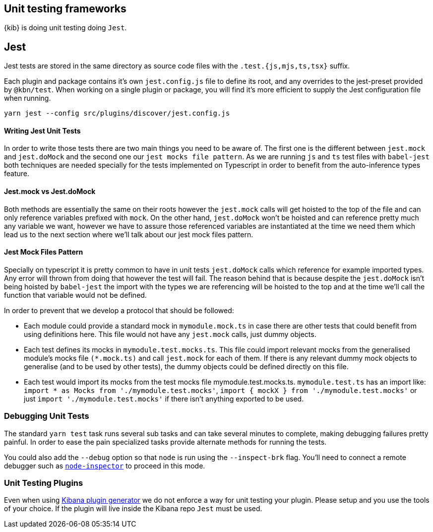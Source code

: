 [[development-unit-tests]]
== Unit testing frameworks

{kib} is doing unit testing doing `Jest`.

[discrete]
== Jest
Jest tests are stored in the same directory as source code files with the `.test.{js,mjs,ts,tsx}` suffix.

Each plugin and package contains it's own `jest.config.js` file to define its root, and any overrides 
to the jest-preset provided by `@kbn/test`. When working on a single plugin or package, you will find 
it's more efficient to supply the Jest configuration file when running.

["source","shell"]
-----------
yarn jest --config src/plugins/discover/jest.config.js
-----------

[discrete]
==== Writing Jest Unit Tests

In order to write those tests there are two main things you need to be aware of.
The first one is the different between `jest.mock` and `jest.doMock` 
and the second one our `jest mocks file pattern`. As we are running `js` and `ts`
test files with `babel-jest` both techniques are needed
specially for the tests implemented on Typescript in order to benefit from the 
auto-inference types feature.

[discrete]
==== Jest.mock vs Jest.doMock

Both methods are essentially the same on their roots however the `jest.mock` 
calls will get hoisted to the top of the file and can only reference variables 
prefixed with `mock`. On the other hand, `jest.doMock` won't be hoisted and can 
reference pretty much any variable we want, however we have to assure those referenced 
variables are instantiated at the time we need them which lead us to the next 
section where we'll talk about our jest mock files pattern.

[discrete]
==== Jest Mock Files Pattern 

Specially on typescript it is pretty common to have in unit tests 
`jest.doMock` calls which reference for example imported types. Any error 
will thrown from doing that however the test will fail. The reason behind that
is because despite the `jest.doMock` isn't being hoisted by `babel-jest` the 
import with the types we are referencing will be hoisted to the top and at the 
time we'll call the function that variable would not be defined.

In order to prevent that we develop a protocol that should be followed:

- Each module could provide a standard mock in `mymodule.mock.ts` in case 
there are other tests that could benefit from using definitions here. 
This file would not have any `jest.mock` calls, just dummy objects.

- Each test defines its mocks in `mymodule.test.mocks.ts`. This file 
could import relevant mocks from the generalised module's mocks 
file `(*.mock.ts)` and call `jest.mock` for each of them. If there is 
any relevant dummy mock objects to generalise (and to be used by 
other tests), the dummy objects could be defined directly on this file.

- Each test would import its mocks from the test mocks 
file mymodule.test.mocks.ts. `mymodule.test.ts` has an import 
like: `import * as Mocks from './mymodule.test.mocks'`, 
`import { mockX } from './mymodule.test.mocks'` 
or just `import './mymodule.test.mocks'` if there isn't anything 
exported to be used.

[discrete]
[[debugging-unit-tests]]
=== Debugging Unit Tests

The standard `yarn test` task runs several sub tasks and can take
several minutes to complete, making debugging failures pretty painful.
In order to ease the pain specialized tasks provide alternate methods
for running the tests.

You could also add the `--debug` option so that `node` is run using
the `--inspect-brk` flag. You’ll need to connect a remote debugger such
as https://github.com/node-inspector/node-inspector[`node-inspector`]
to proceed in this mode.

[discrete]
=== Unit Testing Plugins

Even when using 
https://github.com/elastic/kibana/tree/main/packages/kbn-plugin-generator[Kibana
plugin generator] we do not enforce a way for unit testing your plugin. Please setup and you use 
the tools of your choice. If the plugin will live inside the Kibana repo `Jest` must be used.
